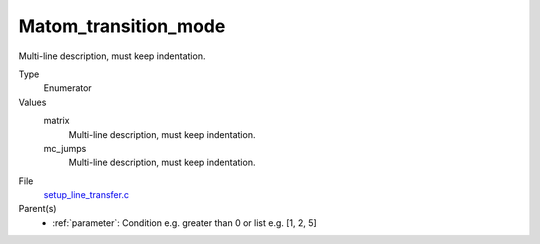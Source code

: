 Matom_transition_mode
=====================
Multi-line description, must keep indentation.

Type
  Enumerator

Values
  matrix
    Multi-line description, must keep indentation.

  mc_jumps
    Multi-line description, must keep indentation.


File
  `setup_line_transfer.c <https://github.com/agnwinds/python/blob/master/source/setup_line_transfer.c>`_


Parent(s)
  * :ref:`parameter`: Condition e.g. greater than 0 or list e.g. [1, 2, 5]


